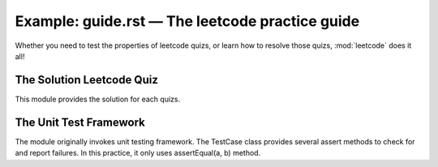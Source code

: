 
Example: guide.rst — The leetcode practice guide
================================================

Whether you need to test the properties of leetcode quizs,
or learn how to resolve those quizs, :mod:`leetcode` does it all!


The Solution Leetcode Quiz
--------------------------

This module provides the solution for each quizs.

The Unit Test Framework
-----------------------

The module originally invokes unit testing framework. The TestCase class provides several assert methods to check for and report failures. In this practice, it only uses assertEqual(a, b) method.



